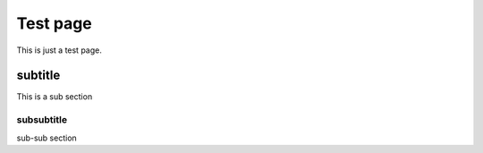
Test page
=========

This is just a test page.

subtitle
--------

This is a sub section

subsubtitle
~~~~~~~~~~~

sub-sub section
